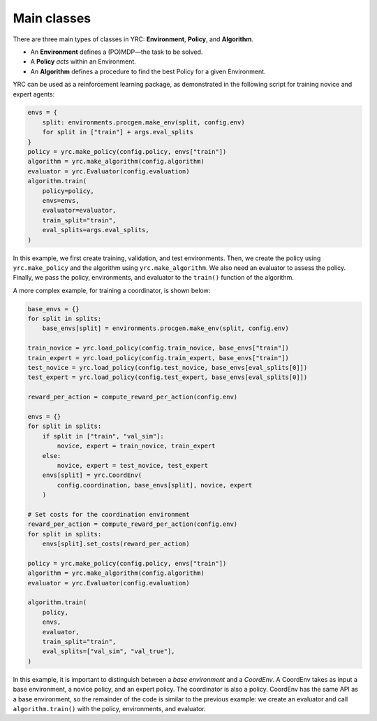 Main classes
===============

There are three main types of classes in YRC: **Environment**, **Policy**, and **Algorithm**.

- An **Environment** defines a (PO)MDP—the task to be solved.
- A **Policy** *acts* within an Environment.
- An **Algorithm** defines a procedure to find the best Policy for a given Environment.

YRC can be used as a reinforcement learning package, as demonstrated in the following script for training novice and expert agents:

.. code-block:: python

    envs = {
        split: environments.procgen.make_env(split, config.env)
        for split in ["train"] + args.eval_splits
    }
    policy = yrc.make_policy(config.policy, envs["train"])
    algorithm = yrc.make_algorithm(config.algorithm)
    evaluator = yrc.Evaluator(config.evaluation)
    algorithm.train(
        policy=policy,
        envs=envs,
        evaluator=evaluator,
        train_split="train",
        eval_splits=args.eval_splits,
    )

In this example, we first create training, validation, and test environments. Then, we create the policy using ``yrc.make_policy`` and the algorithm using ``yrc.make_algorithm``. We also need an evaluator to assess the policy. Finally, we pass the policy, environments, and evaluator to the ``train()`` function of the algorithm.

A more complex example, for training a coordinator, is shown below:

.. code-block:: python

    base_envs = {}
    for split in splits:
        base_envs[split] = environments.procgen.make_env(split, config.env)

    train_novice = yrc.load_policy(config.train_novice, base_envs["train"])
    train_expert = yrc.load_policy(config.train_expert, base_envs["train"])
    test_novice = yrc.load_policy(config.test_novice, base_envs[eval_splits[0]])
    test_expert = yrc.load_policy(config.test_expert, base_envs[eval_splits[0]])

    reward_per_action = compute_reward_per_action(config.env)

    envs = {}
    for split in splits:
        if split in ["train", "val_sim"]:
            novice, expert = train_novice, train_expert
        else:
            novice, expert = test_novice, test_expert
        envs[split] = yrc.CoordEnv(
            config.coordination, base_envs[split], novice, expert
        )

    # Set costs for the coordination environment
    reward_per_action = compute_reward_per_action(config.env)
    for split in splits:
        envs[split].set_costs(reward_per_action)

    policy = yrc.make_policy(config.policy, envs["train"])
    algorithm = yrc.make_algorithm(config.algorithm)
    evaluator = yrc.Evaluator(config.evaluation)

    algorithm.train(
        policy,
        envs,
        evaluator,
        train_split="train",
        eval_splits=["val_sim", "val_true"],
    )

In this example, it is important to distinguish between a *base environment* and a *CoordEnv*. A CoordEnv takes as input a base environment, a novice policy, and an expert policy. The coordinator is also a policy. CoordEnv has the same API as a base environment, so the remainder of the code is similar to the previous example: we create an evaluator and call ``algorithm.train()`` with the policy, environments, and evaluator.

